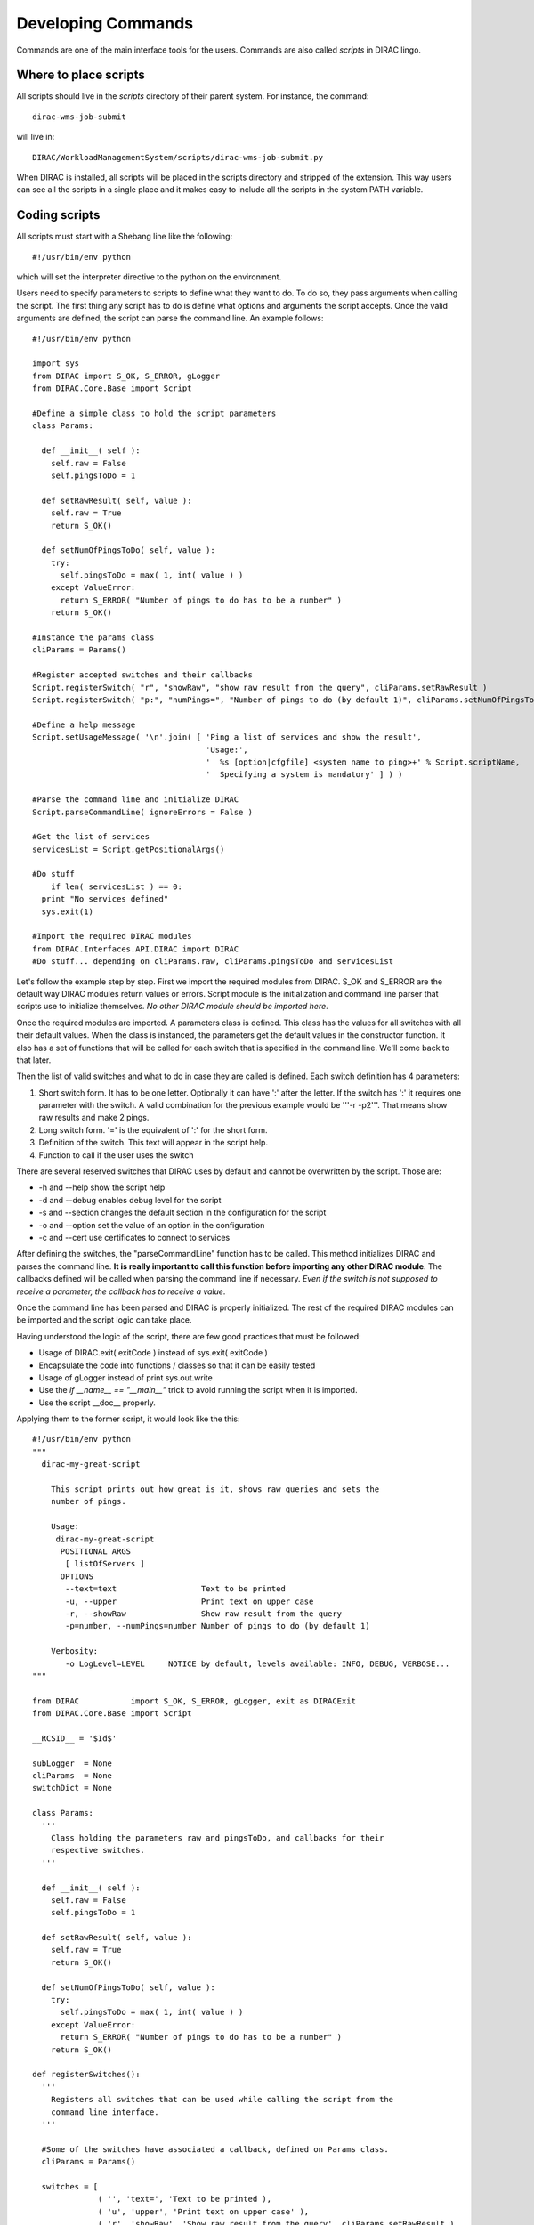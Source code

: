 ======================================
Developing Commands
======================================

Commands are one of the main interface tools for the users. Commands are also called *scripts* in DIRAC lingo. 

Where to place scripts
------------------------

All scripts should live in the *scripts* directory of their parent system. For instance, the command:: 

  dirac-wms-job-submit

will live in::

  DIRAC/WorkloadManagementSystem/scripts/dirac-wms-job-submit.py

When DIRAC is installed, all scripts will be placed in the scripts directory and stripped of the extension. 
This way users can see all the scripts in a single place and it makes easy to include all the scripts in the 
system PATH variable.

Coding scripts
--------------

All scripts must start with a Shebang line like the following::

    #!/usr/bin/env python

which will set the interpreter directive to the python on the environment.
  

Users need to specify parameters to scripts to define what they want to do. To do so, they pass arguments when calling the script. The first thing any script has to do is define what options and arguments the script accepts. Once the valid arguments are defined, the script can parse the command line. An example follows::

    #!/usr/bin/env python
    
    import sys
    from DIRAC import S_OK, S_ERROR, gLogger
    from DIRAC.Core.Base import Script
    
    #Define a simple class to hold the script parameters
    class Params:
    
      def __init__( self ):
        self.raw = False
        self.pingsToDo = 1
      
      def setRawResult( self, value ):
        self.raw = True
        return S_OK()
    
      def setNumOfPingsToDo( self, value ):
        try:
          self.pingsToDo = max( 1, int( value ) )
        except ValueError:
          return S_ERROR( "Number of pings to do has to be a number" )
        return S_OK()
    
    #Instance the params class
    cliParams = Params()
    
    #Register accepted switches and their callbacks
    Script.registerSwitch( "r", "showRaw", "show raw result from the query", cliParams.setRawResult )
    Script.registerSwitch( "p:", "numPings=", "Number of pings to do (by default 1)", cliParams.setNumOfPingsToDo )
    
    #Define a help message
    Script.setUsageMessage( '\n'.join( [ 'Ping a list of services and show the result',
                                         'Usage:',
                                         '  %s [option|cfgfile] <system name to ping>+' % Script.scriptName,
                                         '  Specifying a system is mandatory' ] ) )
    
    #Parse the command line and initialize DIRAC
    Script.parseCommandLine( ignoreErrors = False )

    #Get the list of services
    servicesList = Script.getPositionalArgs()

    #Do stuff
	if len( servicesList ) == 0:
      print "No services defined"
      sys.exit(1)

    #Import the required DIRAC modules
    from DIRAC.Interfaces.API.DIRAC import DIRAC
    #Do stuff... depending on cliParams.raw, cliParams.pingsToDo and servicesList
    


Let's follow the example step by step. First we import the required modules from DIRAC. S_OK and S_ERROR are the default way DIRAC modules return values or errors. Script module is the initialization and command line parser that scripts use to initialize themselves. *No other DIRAC module should be imported here*.

Once the required modules are imported. A parameters class is defined. This class has the values for all switches with all their default values. When the class is instanced, the parameters get the default values in the constructor function. It also has a set of functions that will be called for each switch that is specified in the command line. We'll come back to that later.

Then the list of valid switches and what to do in case they are called is defined. Each switch definition has 4 parameters:

#. Short switch form. It has to be one letter. Optionally it can have ':' after the letter. If the switch has ':' it requires one parameter with the switch. A valid combination for the previous example would be '''-r -p2'''. That means show raw results and make 2 pings.
#. Long switch form. '=' is the equivalent of ':' for the short form.
#. Definition of the switch. This text will appear in the script help.
#. Function to call if the user uses the switch

There are several reserved switches that DIRAC uses by default and cannot be overwritten by the script. Those are:

* -h and --help show the script help
* -d and --debug enables debug level for the script
* -s and --section changes the default section in the configuration for the script
* -o and --option set the value of an option in the configuration
* -c and --cert use certificates to connect to services

After defining the switches, the "parseCommandLine" function has to be called. This method initializes DIRAC and parses the command line. **It is really important to call this function before importing any other DIRAC module**. The callbacks defined will be called when parsing the command line if necessary. *Even if the switch is not supposed to receive a parameter, the callback has to receive a value*.

Once the command line has been parsed and DIRAC is properly initialized. The rest of the required DIRAC modules can be imported and the script logic can take place.

Having understood the logic of the script, there are few good practices that must be followed:

* Usage of DIRAC.exit( exitCode ) instead of sys.exit( exitCode )
* Encapsulate the code into functions / classes so that it can be easily tested
* Usage of gLogger instead of print sys.out.write
* Use the *if __name__ == "__main__"* trick to avoid running the script when it is imported.
* Use the script __doc__ properly.

Applying them to the former script, it would look like the this::

    #!/usr/bin/env python
    """
      dirac-my-great-script
      
        This script prints out how great is it, shows raw queries and sets the
        number of pings.
        
        Usage:
         dirac-my-great-script
          POSITIONAL ARGS         
           [ listOfServers ]
          OPTIONS 
           --text=text                  Text to be printed
           -u, --upper                  Print text on upper case
           -r, --showRaw                Show raw result from the query
           -p=number, --numPings=number Number of pings to do (by default 1)
         
        Verbosity:
           -o LogLevel=LEVEL     NOTICE by default, levels available: INFO, DEBUG, VERBOSE...    
    """
    
    from DIRAC           import S_OK, S_ERROR, gLogger, exit as DIRACExit
    from DIRAC.Core.Base import Script
    
    __RCSID__ = '$Id$'
    
    subLogger  = None
    cliParams  = None
    switchDict = None
   
    class Params:
      '''
        Class holding the parameters raw and pingsToDo, and callbacks for their
        respective switches.
      '''
      
      def __init__( self ):
        self.raw = False
        self.pingsToDo = 1
      
      def setRawResult( self, value ):
        self.raw = True
        return S_OK()
    
      def setNumOfPingsToDo( self, value ):
        try:
          self.pingsToDo = max( 1, int( value ) )
        except ValueError:
          return S_ERROR( "Number of pings to do has to be a number" )
        return S_OK()
     
    def registerSwitches():
      '''
        Registers all switches that can be used while calling the script from the
        command line interface.
      '''
    
      #Some of the switches have associated a callback, defined on Params class.
      cliParams = Params()
    
      switches = [
                  ( '', 'text=', 'Text to be printed ),
                  ( 'u', 'upper', 'Print text on upper case' ),
                  ( 'r', 'showRaw', 'Show raw result from the query', cliParams.setRawResult ),
                  ( 'p:', 'numPings=', 'Number of pings to do (by default 1)', cliParams.setNumOfPingsToDo )
                 ]
    
      # Register switches
      for switch in switches:
        Script.registerSwitch( *switch )
        
      #Define a help message
      Script.setUsageMessage( __doc__ )
    
    def parseSwitches():
      '''
        Parse switches and positional arguments given to the script
      '''
          
      #Parse the command line and initialize DIRAC
      Script.parseCommandLine( ignoreErrors = False )

      #Get the list of services
      servicesList = Script.getPositionalArgs()

      subLogger.info( 'This is the servicesList %s:' % servicesList )

      # Gets the rest of the 
      switches = dict( Script.getUnprocessedSwitches() )

      subLogger.debug( "The switches used are:" )
      map( subLogger.debug, switches.iteritems() )
     
      switches[ 'servicesList' ] = servicesList
     
      return switches

    def main():
      '''
        This is the script main method, which will hold all the logic.
      '''
    
      # let's do something
      if not len( switchDict[ 'servicesList' ] ):
        subLogger.error( 'No services defined' )
        DIRACExit( 1 ) 
      subLogger.info( 'We are done' )  
    
    if __name__ == "__main__":

      # Script initialization
      registerSwitches()
      subLogger  = gLogger.getSubLogger( __file__ )
      switchDict = parseSwitches()
      
      #Import the required DIRAC modules
      from DIRAC.Interfaces.API.DIRAC import DIRAC
       
      # Run the script
      main()
   
      # Bye
      DIRACExit( 0 )
    